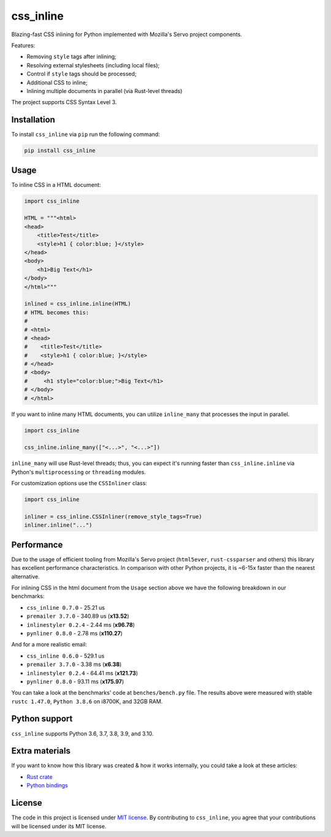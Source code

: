 css_inline
==========

|Build| |Version| |Python versions| |License|

Blazing-fast CSS inlining for Python implemented with Mozilla's Servo project components.

Features:

- Removing ``style`` tags after inlining;
- Resolving external stylesheets (including local files);
- Control if ``style`` tags should be processed;
- Additional CSS to inline;
- Inlining multiple documents in parallel (via Rust-level threads)

The project supports CSS Syntax Level 3.

Installation
------------

To install ``css_inline`` via ``pip`` run the following command:

.. code:: bash

    pip install css_inline

Usage
-----

To inline CSS in a HTML document:

.. code:: python

    import css_inline

    HTML = """<html>
    <head>
        <title>Test</title>
        <style>h1 { color:blue; }</style>
    </head>
    <body>
        <h1>Big Text</h1>
    </body>
    </html>"""

    inlined = css_inline.inline(HTML)
    # HTML becomes this:
    #
    # <html>
    # <head>
    #    <title>Test</title>
    #    <style>h1 { color:blue; }</style>
    # </head>
    # <body>
    #     <h1 style="color:blue;">Big Text</h1>
    # </body>
    # </html>

If you want to inline many HTML documents, you can utilize ``inline_many`` that processes the input in parallel.

.. code:: python

    import css_inline

    css_inline.inline_many(["<...>", "<...>"])

``inline_many`` will use Rust-level threads; thus, you can expect it's running faster than ``css_inline.inline`` via Python's ``multiprocessing`` or ``threading`` modules.

For customization options use the ``CSSInliner`` class:

.. code:: python

    import css_inline

    inliner = css_inline.CSSInliner(remove_style_tags=True)
    inliner.inline("...")

Performance
-----------

Due to the usage of efficient tooling from Mozilla's Servo project (``html5ever``, ``rust-cssparser`` and others) this
library has excellent performance characteristics. In comparison with other Python projects, it is ~6-15x faster than the nearest alternative.

For inlining CSS in the html document from the ``Usage`` section above we have the following breakdown in our benchmarks:

- ``css_inline 0.7.0`` - 25.21 us
- ``premailer 3.7.0`` - 340.89 us (**x13.52**)
- ``inlinestyler 0.2.4`` - 2.44 ms (**x96.78**)
- ``pynliner 0.8.0`` - 2.78 ms (**x110.27**)

And for a more realistic email:

- ``css_inline 0.6.0`` - 529.1 us
- ``premailer 3.7.0`` - 3.38 ms (**x6.38**)
- ``inlinestyler 0.2.4`` - 64.41 ms (**x121.73**)
- ``pynliner 0.8.0`` - 93.11 ms (**x175.97**)

You can take a look at the benchmarks' code at ``benches/bench.py`` file.
The results above were measured with stable ``rustc 1.47.0``, ``Python 3.8.6`` on i8700K, and 32GB RAM.

Python support
--------------

``css_inline`` supports Python 3.6, 3.7, 3.8, 3.9, and 3.10.

Extra materials
---------------

If you want to know how this library was created & how it works internally, you could take a look at these articles:

- `Rust crate <https://dygalo.dev/blog/rust-for-a-pythonista-2/>`_
- `Python bindings <https://dygalo.dev/blog/rust-for-a-pythonista-3/>`_

License
-------

The code in this project is licensed under `MIT license`_.
By contributing to ``css_inline``, you agree that your contributions
will be licensed under its MIT license.

.. |Build| image:: https://github.com/Stranger6667/css-inline/workflows/ci/badge.svg
   :target: https://github.com/Stranger6667/css_inline/actions
.. |Version| image:: https://img.shields.io/pypi/v/css_inline.svg
   :target: https://pypi.org/project/css_inline/
.. |Python versions| image:: https://img.shields.io/pypi/pyversions/css_inline.svg
   :target: https://pypi.org/project/css_inline/
.. |License| image:: https://img.shields.io/pypi/l/css_inline.svg
   :target: https://opensource.org/licenses/MIT

.. _MIT license: https://opensource.org/licenses/MIT
